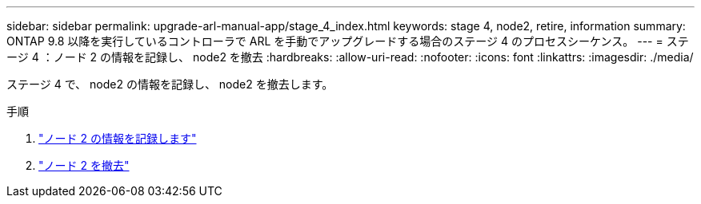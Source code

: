 ---
sidebar: sidebar 
permalink: upgrade-arl-manual-app/stage_4_index.html 
keywords: stage 4, node2, retire, information 
summary: ONTAP 9.8 以降を実行しているコントローラで ARL を手動でアップグレードする場合のステージ 4 のプロセスシーケンス。 
---
= ステージ 4 ：ノード 2 の情報を記録し、 node2 を撤去
:hardbreaks:
:allow-uri-read: 
:nofooter: 
:icons: font
:linkattrs: 
:imagesdir: ./media/


[role="lead"]
ステージ 4 で、 node2 の情報を記録し、 node2 を撤去します。

.手順
. link:record_node2_information.html["ノード 2 の情報を記録します"]
. link:retire_node2.html["ノード 2 を撤去"]

